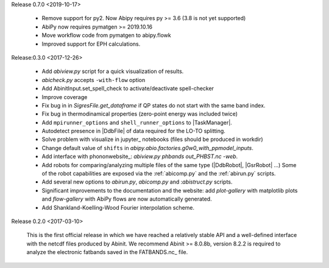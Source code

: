 Release 0.7.0 <2019-10-17>

    * Remove support for py2. Now Abipy requires py >= 3.6 (3.8 is not yet supported)
    * AbiPy now requires pymatgen >= 2019.10.16
    * Move workflow code from pymatgen to abipy.flowk
    * Improved support for EPH calculations.

Release:0.3.0 <2017-12-26>

    * Add `abiview.py` script for a quick visualization of results.
    * `abicheck.py` accepts ``-with-flow`` option
    * Add AbinitInput.set_spell_check to activate/deactivate spell-checker
    * Improve coverage
    * Fix bug in in `SigresFile.get_dataframe` if QP states do not start with the same band index.
    * Fix bug in thermodinamical properties (zero-point energy was included twice)
    * Add ``mpirunner_options`` and ``shell_runner_options`` to |TaskManager|.
    * Autodetect presence in |DdbFile| of data required for the LO-TO splitting.
    * Solve problem with visualize in jupyter_ notebooks (files should be produced in workdir)
    * Change default value of ``shifts`` in `abipy.abio.factories.g0w0_with_ppmodel_inputs`.
    * Add interface with phononwebsite_: `abiview.py phbands out_PHBST.nc -web`.
    * Add robots for comparing/analyzing multiple files of the same type (|DdbRobot|, |GsrRobot| ...)
      Some of the robot capabilities are exposed via the :ref:`abicomp.py` and the :ref:`abirun.py` scripts.
    * Add several new options to `abirun.py`, `abicomp.py` and :`abistruct.py` scripts.
    * Significant improvements to the documentation and the website: add `plot-gallery` with matplotlib plots
      and `flow-gallery` with AbiPy flows are now automatically generated.
    * Add Shankland-Koelling-Wood Fourier interpolation scheme.

Release 0.2.0 <2017-03-10>

    This is the first official release in which we have reached a relatively stable API
    and a well-defined interface with the netcdf files produced by Abinit.
    We recommend Abinit >= 8.0.8b, version 8.2.2 is required to analyze the electronic fatbands
    saved in the FATBANDS.nc_ file.
